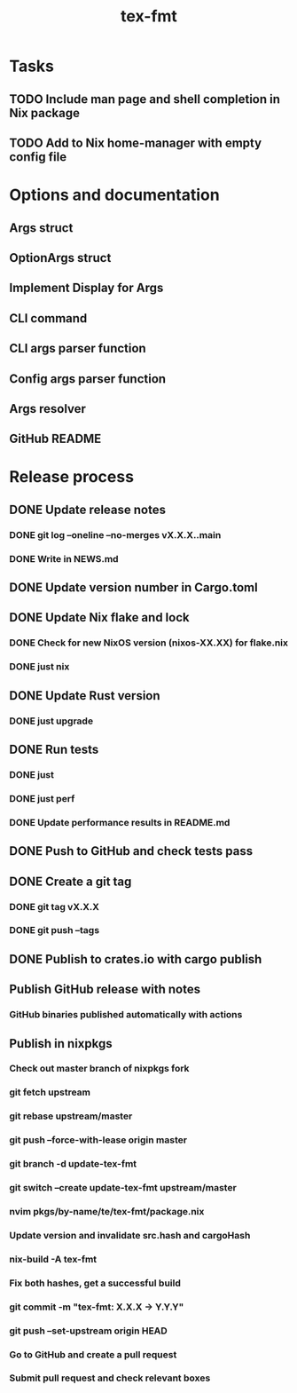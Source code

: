 #+title: tex-fmt
* Tasks
** TODO Include man page and shell completion in Nix package
** TODO Add to Nix home-manager with empty config file
* Options and documentation
** Args struct
** OptionArgs struct
** Implement Display for Args
** CLI command
** CLI args parser function
** Config args parser function
** Args resolver
** GitHub README
* Release process
** DONE Update release notes
*** DONE git log --oneline --no-merges vX.X.X..main
*** DONE Write in NEWS.md
** DONE Update version number in Cargo.toml
** DONE Update Nix flake and lock
*** DONE Check for new NixOS version (nixos-XX.XX) for flake.nix
*** DONE just nix
** DONE Update Rust version
*** DONE just upgrade
** DONE Run tests
*** DONE just
*** DONE just perf
*** DONE Update performance results in README.md
** DONE Push to GitHub and check tests pass
** DONE Create a git tag
*** DONE git tag vX.X.X
*** DONE git push --tags
** DONE Publish to crates.io with cargo publish
** Publish GitHub release with notes
*** GitHub binaries published automatically with actions
** Publish in nixpkgs
*** Check out master branch of nixpkgs fork
*** git fetch upstream
*** git rebase upstream/master
*** git push --force-with-lease origin master
*** git branch -d update-tex-fmt
*** git switch --create update-tex-fmt upstream/master
*** nvim pkgs/by-name/te/tex-fmt/package.nix
*** Update version and invalidate src.hash and cargoHash
*** nix-build -A tex-fmt
*** Fix both hashes, get a successful build
*** git commit -m "tex-fmt: X.X.X -> Y.Y.Y"
*** git push --set-upstream origin HEAD
*** Go to GitHub and create a pull request
*** Submit pull request and check relevant boxes
